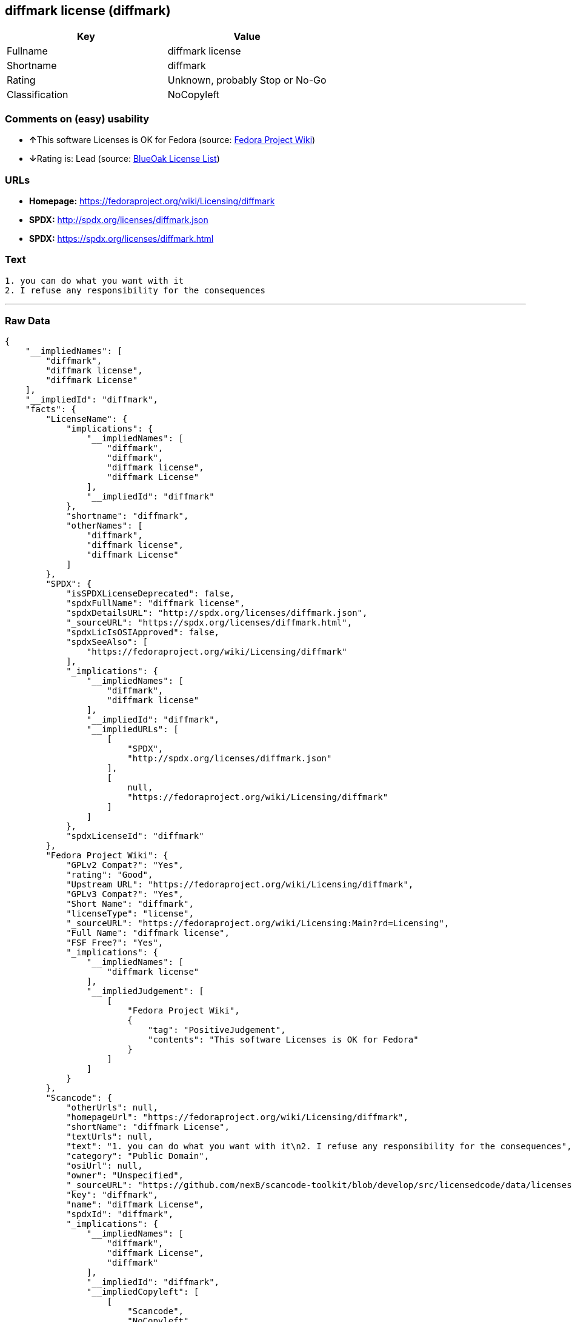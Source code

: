 == diffmark license (diffmark)

[cols=",",options="header",]
|=======================================
|Key |Value
|Fullname |diffmark license
|Shortname |diffmark
|Rating |Unknown, probably Stop or No-Go
|Classification |NoCopyleft
|=======================================

=== Comments on (easy) usability

* **↑**This software Licenses is OK for Fedora (source:
https://fedoraproject.org/wiki/Licensing:Main?rd=Licensing[Fedora
Project Wiki])
* **↓**Rating is: Lead (source: https://blueoakcouncil.org/list[BlueOak
License List])

=== URLs

* *Homepage:* https://fedoraproject.org/wiki/Licensing/diffmark
* *SPDX:* http://spdx.org/licenses/diffmark.json
* *SPDX:* https://spdx.org/licenses/diffmark.html

=== Text

....
1. you can do what you want with it
2. I refuse any responsibility for the consequences
....

'''''

=== Raw Data

....
{
    "__impliedNames": [
        "diffmark",
        "diffmark license",
        "diffmark License"
    ],
    "__impliedId": "diffmark",
    "facts": {
        "LicenseName": {
            "implications": {
                "__impliedNames": [
                    "diffmark",
                    "diffmark",
                    "diffmark license",
                    "diffmark License"
                ],
                "__impliedId": "diffmark"
            },
            "shortname": "diffmark",
            "otherNames": [
                "diffmark",
                "diffmark license",
                "diffmark License"
            ]
        },
        "SPDX": {
            "isSPDXLicenseDeprecated": false,
            "spdxFullName": "diffmark license",
            "spdxDetailsURL": "http://spdx.org/licenses/diffmark.json",
            "_sourceURL": "https://spdx.org/licenses/diffmark.html",
            "spdxLicIsOSIApproved": false,
            "spdxSeeAlso": [
                "https://fedoraproject.org/wiki/Licensing/diffmark"
            ],
            "_implications": {
                "__impliedNames": [
                    "diffmark",
                    "diffmark license"
                ],
                "__impliedId": "diffmark",
                "__impliedURLs": [
                    [
                        "SPDX",
                        "http://spdx.org/licenses/diffmark.json"
                    ],
                    [
                        null,
                        "https://fedoraproject.org/wiki/Licensing/diffmark"
                    ]
                ]
            },
            "spdxLicenseId": "diffmark"
        },
        "Fedora Project Wiki": {
            "GPLv2 Compat?": "Yes",
            "rating": "Good",
            "Upstream URL": "https://fedoraproject.org/wiki/Licensing/diffmark",
            "GPLv3 Compat?": "Yes",
            "Short Name": "diffmark",
            "licenseType": "license",
            "_sourceURL": "https://fedoraproject.org/wiki/Licensing:Main?rd=Licensing",
            "Full Name": "diffmark license",
            "FSF Free?": "Yes",
            "_implications": {
                "__impliedNames": [
                    "diffmark license"
                ],
                "__impliedJudgement": [
                    [
                        "Fedora Project Wiki",
                        {
                            "tag": "PositiveJudgement",
                            "contents": "This software Licenses is OK for Fedora"
                        }
                    ]
                ]
            }
        },
        "Scancode": {
            "otherUrls": null,
            "homepageUrl": "https://fedoraproject.org/wiki/Licensing/diffmark",
            "shortName": "diffmark License",
            "textUrls": null,
            "text": "1. you can do what you want with it\n2. I refuse any responsibility for the consequences",
            "category": "Public Domain",
            "osiUrl": null,
            "owner": "Unspecified",
            "_sourceURL": "https://github.com/nexB/scancode-toolkit/blob/develop/src/licensedcode/data/licenses/diffmark.yml",
            "key": "diffmark",
            "name": "diffmark License",
            "spdxId": "diffmark",
            "_implications": {
                "__impliedNames": [
                    "diffmark",
                    "diffmark License",
                    "diffmark"
                ],
                "__impliedId": "diffmark",
                "__impliedCopyleft": [
                    [
                        "Scancode",
                        "NoCopyleft"
                    ]
                ],
                "__calculatedCopyleft": "NoCopyleft",
                "__impliedText": "1. you can do what you want with it\n2. I refuse any responsibility for the consequences",
                "__impliedURLs": [
                    [
                        "Homepage",
                        "https://fedoraproject.org/wiki/Licensing/diffmark"
                    ]
                ]
            }
        },
        "BlueOak License List": {
            "BlueOakRating": "Lead",
            "url": "https://spdx.org/licenses/diffmark.html",
            "isPermissive": true,
            "_sourceURL": "https://blueoakcouncil.org/list",
            "name": "diffmark license",
            "id": "diffmark",
            "_implications": {
                "__impliedNames": [
                    "diffmark"
                ],
                "__impliedJudgement": [
                    [
                        "BlueOak License List",
                        {
                            "tag": "NegativeJudgement",
                            "contents": "Rating is: Lead"
                        }
                    ]
                ],
                "__impliedCopyleft": [
                    [
                        "BlueOak License List",
                        "NoCopyleft"
                    ]
                ],
                "__calculatedCopyleft": "NoCopyleft",
                "__impliedURLs": [
                    [
                        "SPDX",
                        "https://spdx.org/licenses/diffmark.html"
                    ]
                ]
            }
        }
    },
    "__impliedJudgement": [
        [
            "BlueOak License List",
            {
                "tag": "NegativeJudgement",
                "contents": "Rating is: Lead"
            }
        ],
        [
            "Fedora Project Wiki",
            {
                "tag": "PositiveJudgement",
                "contents": "This software Licenses is OK for Fedora"
            }
        ]
    ],
    "__impliedCopyleft": [
        [
            "BlueOak License List",
            "NoCopyleft"
        ],
        [
            "Scancode",
            "NoCopyleft"
        ]
    ],
    "__calculatedCopyleft": "NoCopyleft",
    "__impliedText": "1. you can do what you want with it\n2. I refuse any responsibility for the consequences",
    "__impliedURLs": [
        [
            "SPDX",
            "http://spdx.org/licenses/diffmark.json"
        ],
        [
            null,
            "https://fedoraproject.org/wiki/Licensing/diffmark"
        ],
        [
            "SPDX",
            "https://spdx.org/licenses/diffmark.html"
        ],
        [
            "Homepage",
            "https://fedoraproject.org/wiki/Licensing/diffmark"
        ]
    ]
}
....